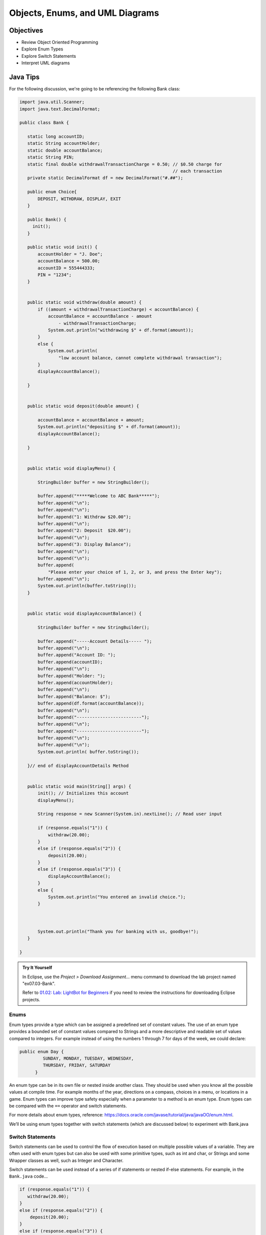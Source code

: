 .. This file is part of the OpenDSA eTextbook project. See
.. http://opendsa.org for more details.
.. Copyright (c) 2012-2020 by the OpenDSA Project Contributors, and
.. distributed under an MIT open source license.

.. avmetadata::
   :author: Molly Domino


Objects, Enums, and UML Diagrams
================================

Objectives
----------

* Review Object Oriented Programming
* Explore Enum Types
* Explore Switch Statements
* Interpret UML diagrams

Java Tips
---------

For the following discussion, we're going to be referencing the following Bank
class:

.. code-block:: java


   import java.util.Scanner;
   import java.text.DecimalFormat;

   public class Bank {

      static long accountID;
      static String accountHolder;
      static double accountBalance;
      static String PIN;
      static final double withdrawalTransactionCharge = 0.50; // $0.50 charge for
                                                              // each transaction
      private static DecimalFormat df = new DecimalFormat("#.##");

      public enum Choice{
          DEPOSIT, WITHDRAW, DISPLAY, EXIT
      }

      public Bank() {
      	init();
      }

      public static void init() {
          accountHolder = "J. Doe";
          accountBalance = 500.00;
          accountID = 555444333;
          PIN = "1234";
      }


      public static void withdraw(double amount) {
          if ((amount + withdrawalTransactionCharge) < accountBalance) {
              accountBalance = accountBalance - amount
                  - withdrawalTransactionCharge;
              System.out.println("withdrawing $" + df.format(amount));
          }
          else {
              System.out.println(
                  "low account balance, cannot complete withdrawal transaction");
          }
          displayAccountBalance();

      }


      public static void deposit(double amount) {

          accountBalance = accountBalance + amount;
          System.out.println("depositing $" + df.format(amount));
          displayAccountBalance();

      }


      public static void displayMenu() {

          StringBuilder buffer = new StringBuilder();

          buffer.append("*****Welcome to ABC Bank*****");
          buffer.append("\n");
          buffer.append("\n");
          buffer.append("1: Withdraw $20.00");
          buffer.append("\n");
          buffer.append("2: Deposit  $20.00");
          buffer.append("\n");
          buffer.append("3: Display Balance");
          buffer.append("\n");
          buffer.append("\n");
          buffer.append(
              "Please enter your choice of 1, 2, or 3, and press the Enter key");
          buffer.append("\n");
          System.out.println(buffer.toString());
      }


      public static void displayAccountBalance() {

          StringBuilder buffer = new StringBuilder();

          buffer.append("-----Account Details----- ");
          buffer.append("\n");
          buffer.append("Account ID: ");
          buffer.append(accountID);
          buffer.append("\n");
          buffer.append("Holder: ");
          buffer.append(accountHolder);
          buffer.append("\n");
          buffer.append("Balance: $");
          buffer.append(df.format(accountBalance));
          buffer.append("\n");
          buffer.append("-------------------------");
          buffer.append("\n");
          buffer.append("-------------------------");
          buffer.append("\n");
          buffer.append("\n");
          System.out.println( buffer.toString());

      }// end of displayAccountDetails Method


      public static void main(String[] args) {
          init(); // Initializes this account
          displayMenu();

          String response = new Scanner(System.in).nextLine(); // Read user input

          if (response.equals("1")) {
              withdraw(20.00);
          }
          else if (response.equals("2")) {
              deposit(20.00);
          }
          else if (response.equals("3")) {
              displayAccountBalance();
          }
          else {
              System.out.println("You entered an invalid choice.");
          }



          System.out.println("Thank you for banking with us, goodbye!");
      }

   }


.. admonition:: Try It Yourself
   
   In Eclipse, use the *Project > Download Assignment...* menu command to download the lab project named "ex07.03-Bank". 

   Refer to `01.02: Lab: LightBot for Beginners <https://profdev-lms.tlos.vt.edu/courses/2832/assignments/10634>`_ if you need to review the instructions for downloading Eclipse projects.

Enums
~~~~~

Enum types provide a type which can be assigned a predefined set of constant
values.  The use of an enum type provides a bounded set of constant values
compared to Strings and a more descriptive and readable set of values compared
to integers.  For example instead of using the numbers 1 through 7 for days of
the week, we could declare:

.. code-block:: java


   public enum Day {
	    SUNDAY, MONDAY, TUESDAY, WEDNESDAY,
	    THURSDAY, FRIDAY, SATURDAY
	 }

An enum type can be in its own file or nested inside another class. They
should be used when you know all the possible values at compile time.  For
example months of the year, directions on a compass, choices in a menu, or
locations in a game. Enum types can improve type safety especially when a
parameter to a method is an enum type. Enum types can be compared with
the ``==`` operator and switch statements.

For more details about enum types, reference:
`https://docs.oracle.com/javase/tutorial/java/javaOO/enum.html <https://docs.oracle.com/javase/tutorial/java/javaOO/enum.html>`_.

We’ll be using enum types together with switch statements
(which are discussed below) to experiment with Bank.java

Switch Statements
~~~~~~~~~~~~~~~~~

Switch statements can be used to control the flow of execution based on
multiple possible values of a variable. They are often used with enum types
but can also be used with some primitive types, such as int and char, or
Strings and some Wrapper classes as well, such as Integer and Character.

Switch statements can be used instead of a series of if statements or nested
if-else statements.  For example, in the ``Bank.java`` code...

.. code-block:: java


   if (response.equals("1")) {
      withdraw(20.00);
   }
   else if (response.equals("2")) {
       deposit(20.00);
   }
   else if (response.equals("3")) {
       displayAccountBalance();
   }
   else {
       System.out.println("You entered an invalid choice.");
   }


could be replaced with:

.. code-block:: java


   switch (response) {
      case "1":
          withdraw(20.00);
          break;
      case "2":
          deposit(20.00);
          break;
      case "3":
          displayAccountBalance();
          break;
      default:
          System.out.println("You entered an invalid choice.");
    }


Notice that in this example each case includes a ``break`` statement.
Without the ``break`` statement the additional lines of code in the switch
statement would execute.

Given the following enumerated type:

.. code-block:: java


   public enum Day {
	    SUNDAY, MONDAY, TUESDAY, WEDNESDAY,
	    THURSDAY, FRIDAY, SATURDAY
	 }

An example switch statement could be:

.. code-block:: java


   switch(today) {
       case SATURDAY:
         System.out.println("Stores are crowded today");
         break;
       case MONDAY:
       case TUESDAY:
          System.out.println("Stores are stocked up today");
          break;
       case WEDNESDAY:
          System.out.println("It's double coupon day");
       default:
          System.out.println("Happy shopping!");
   }


Notice that when today is MONDAY it will fall through to the code for the
TUESDAY case.  When today is WEDNESDAY it will print "It’s double coupon day"
and fall through to also print the default message.

For more details about switch statements, reference:
`https://docs.oracle.com/javase/tutorial/java/nutsandbolts/switch.html <https://docs.oracle.com/javase/tutorial/java/nutsandbolts/switch.html>`_.

Decimal Formatting
~~~~~~~~~~~~~~~~~~

The ``java.text.DecimalFormat`` class provides the functionality to format the
output of real numbers. For example in the example ``Bank.java``, the ``df``
field is declared:

.. code-block:: java


   private static DecimalFormat df = new DecimalFormat("0.00");

So throughout the class the DecimalFormat object can be used to format numbers
as Strings. For example:

.. code-block:: java


   System.out.println("withdrawing $" + df.format(amount));

or

.. code-block:: java


   buffer.append(df.format(accountBalance));

Notice that the following formatting can also be used, but it doesn’t append
leading or trailing zeros:

.. code-block:: java


   private static DecimalFormat df = new DecimalFormat("#.##");

For more details about Decimal Format, reference:
`https://docs.oracle.com/javase/tutorial/i18n/format/decimalFormat.html <https://docs.oracle.com/javase/tutorial/i18n/format/decimalFormat.html>`_.


Java UML Diagrams
-----------------

[6:15] Java Object UML Video
~~~~~~~~~~~~~~~~~~~~~~~~~~~~

.. raw:: html

     <center>
     <iframe id="kaltura_player" src="https://cdnapisec.kaltura.com/p/2375811/sp/237581100/embedIframeJs/uiconf_id/41950791/partner_id/2375811?iframeembed=true&playerId=kaltura_player&entry_id=1_phzs60ad&flashvars[streamerType]=auto&amp;flashvars[localizationCode]=en&amp;flashvars[leadWithHTML5]=true&amp;flashvars[sideBarContainer.plugin]=true&amp;flashvars[sideBarContainer.position]=left&amp;flashvars[sideBarContainer.clickToClose]=true&amp;flashvars[chapters.plugin]=true&amp;flashvars[chapters.layout]=vertical&amp;flashvars[chapters.thumbnailRotator]=false&amp;flashvars[streamSelector.plugin]=true&amp;flashvars[EmbedPlayer.SpinnerTarget]=videoHolder&amp;flashvars[dualScreen.plugin]=true&amp;flashvars[Kaltura.addCrossoriginToIframe]=true&amp;&wid=1_nhfcvctj" width="560" height="630" allowfullscreen webkitallowfullscreen mozAllowFullScreen allow="autoplay *; fullscreen *; encrypted-media *" sandbox="allow-forms allow-same-origin allow-scripts allow-top-navigation allow-pointer-lock allow-popups allow-modals allow-orientation-lock allow-popups-to-escape-sandbox allow-presentation allow-top-navigation-by-user-activation" frameborder="0" title="Kaltura Player"></iframe>
     </center>

.. raw:: html

   <a href="https://courses.cs.vt.edu/~cs2114/meng-bridge/course-notes/7.3.2.1-JavaOOPUML.pdf" target="_blank">
   <img src="https://courses.cs.vt.edu/~cs2114/meng-bridge/images/projector-screen.png" width="32" height="32">
   Video Slides 7.3.2.1-JavaOOPUML.pdf</img>
   </a>

.. admonition:: Note

    Creating UML diagrams will not be a requirement for this course.  However,
    they are a useful thing to know how to create and interpret as they are often
    used in industry to explain complex systems.


Related Resources
"""""""""""""""""

.. raw:: html

   <a href="https://courses.cs.vt.edu/~cs2114/meng-bridge/course-notes/7.3.2.1.1-UMLDiagramKey.pdf" target="_blank">
   A UML Diagram from the example in the video 7.3.2.1.1-UMLDiagramKey.pdf
   </a>


Checkpoint 1
------------

.. avembed:: Exercises/MengBridgeCourse/OOP1Checkpoint1Summ.html ka
   :long_name: UML Checkpoint



Programming Practice: Object Oriented Programming
-------------------------------------------------

.. extrtoolembed:: 'Programming Practice: Object Oriented Programming'
   :workout_id: 1906
